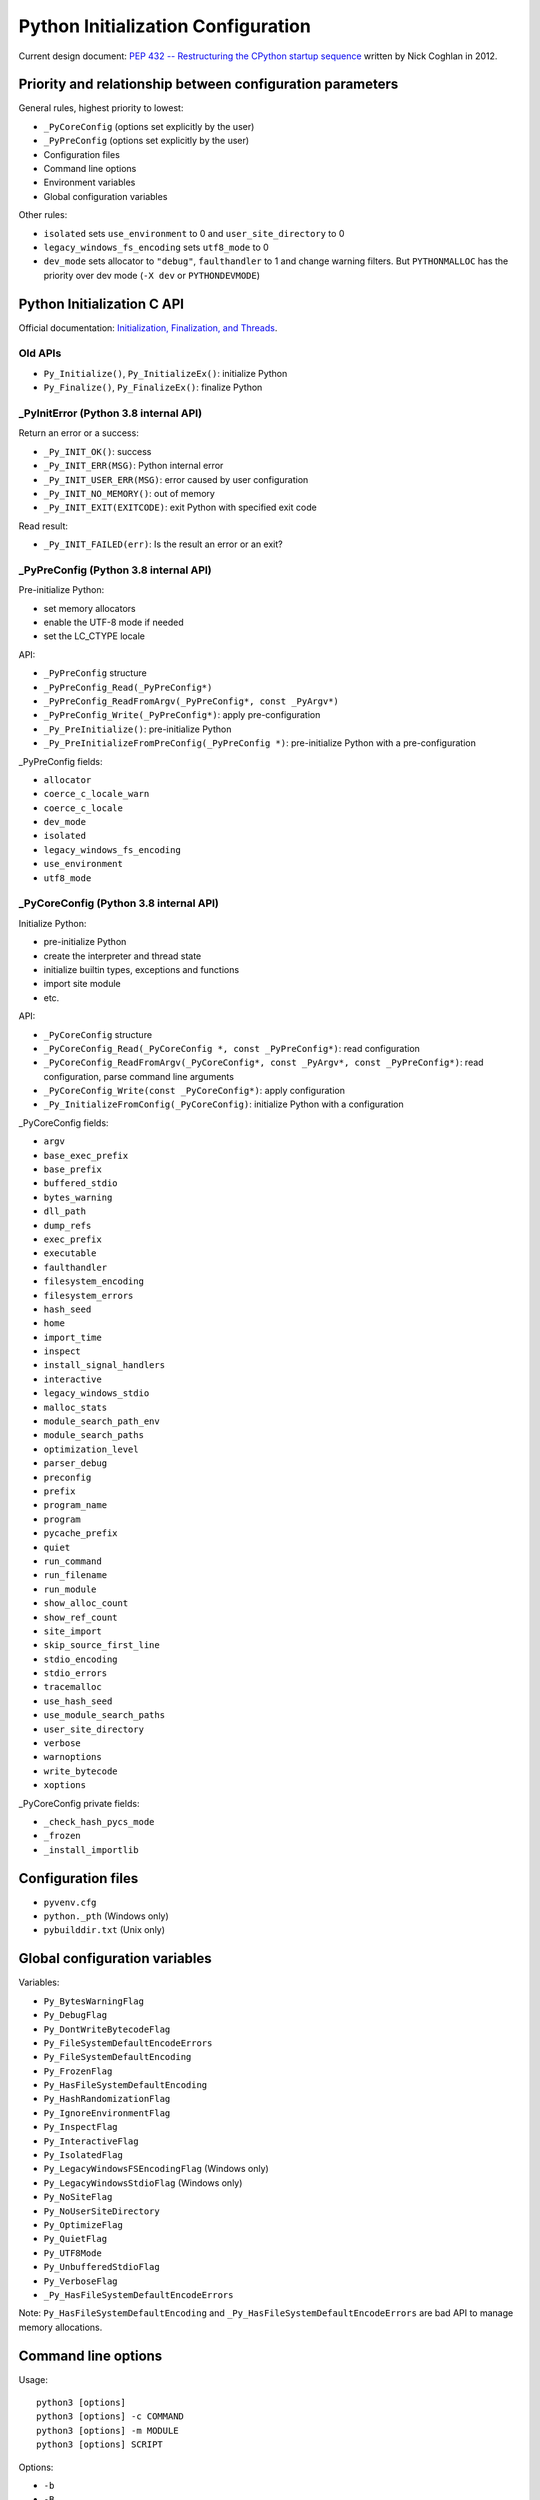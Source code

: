 +++++++++++++++++++++++++++++++++++
Python Initialization Configuration
+++++++++++++++++++++++++++++++++++

Current design document: `PEP 432 -- Restructuring the CPython startup sequence
<https://www.python.org/dev/peps/pep-0432/>`_ written by Nick Coghlan in 2012.

Priority and relationship between configuration parameters
==========================================================

General rules, highest priority to lowest:

* ``_PyCoreConfig`` (options set explicitly by the user)
* ``_PyPreConfig`` (options set explicitly by the user)
* Configuration files
* Command line options
* Environment variables
* Global configuration variables

Other rules:

* ``isolated`` sets ``use_environment`` to 0 and ``user_site_directory`` to 0
* ``legacy_windows_fs_encoding`` sets ``utf8_mode`` to 0
* ``dev_mode`` sets allocator to ``"debug"``, ``faulthandler`` to 1 and change
  warning filters. But ``PYTHONMALLOC`` has the priority over dev mode
  (``-X dev`` or ``PYTHONDEVMODE``)

Python Initialization C API
===========================

Official documentation: `Initialization, Finalization, and Threads
<https://docs.python.org/dev/c-api/init.html>`_.

Old APIs
--------

* ``Py_Initialize()``, ``Py_InitializeEx()``: initialize Python
* ``Py_Finalize()``, ``Py_FinalizeEx()``: finalize Python

_PyInitError (Python 3.8 internal API)
--------------------------------------

Return an error or a success:

* ``_Py_INIT_OK()``: success
* ``_Py_INIT_ERR(MSG)``: Python internal error
* ``_Py_INIT_USER_ERR(MSG)``: error caused by user configuration
* ``_Py_INIT_NO_MEMORY()``: out of memory
* ``_Py_INIT_EXIT(EXITCODE)``: exit Python with specified exit code

Read result:

* ``_Py_INIT_FAILED(err)``: Is the result an error or an exit?

_PyPreConfig (Python 3.8 internal API)
--------------------------------------

Pre-initialize Python:

* set memory allocators
* enable the UTF-8 mode if needed
* set the LC_CTYPE locale

API:

* ``_PyPreConfig`` structure
* ``_PyPreConfig_Read(_PyPreConfig*)``
* ``_PyPreConfig_ReadFromArgv(_PyPreConfig*, const _PyArgv*)``
* ``_PyPreConfig_Write(_PyPreConfig*)``: apply pre-configuration
* ``_Py_PreInitialize()``: pre-initialize Python
* ``_Py_PreInitializeFromPreConfig(_PyPreConfig *)``: pre-initialize Python
  with a pre-configuration

_PyPreConfig fields:

* ``allocator``
* ``coerce_c_locale_warn``
* ``coerce_c_locale``
* ``dev_mode``
* ``isolated``
* ``legacy_windows_fs_encoding``
* ``use_environment``
* ``utf8_mode``

_PyCoreConfig (Python 3.8 internal API)
---------------------------------------

Initialize Python:

* pre-initialize Python
* create the interpreter and thread state
* initialize builtin types, exceptions and functions
* import site module
* etc.

API:

* ``_PyCoreConfig`` structure
* ``_PyCoreConfig_Read(_PyCoreConfig *, const _PyPreConfig*)``: read configuration
* ``_PyCoreConfig_ReadFromArgv(_PyCoreConfig*, const _PyArgv*, const _PyPreConfig*)``: read configuration, parse command line arguments
* ``_PyCoreConfig_Write(const _PyCoreConfig*)``: apply configuration
* ``_Py_InitializeFromConfig(_PyCoreConfig)``: initialize Python with a configuration

_PyCoreConfig fields:

* ``argv``
* ``base_exec_prefix``
* ``base_prefix``
* ``buffered_stdio``
* ``bytes_warning``
* ``dll_path``
* ``dump_refs``
* ``exec_prefix``
* ``executable``
* ``faulthandler``
* ``filesystem_encoding``
* ``filesystem_errors``
* ``hash_seed``
* ``home``
* ``import_time``
* ``inspect``
* ``install_signal_handlers``
* ``interactive``
* ``legacy_windows_stdio``
* ``malloc_stats``
* ``module_search_path_env``
* ``module_search_paths``
* ``optimization_level``
* ``parser_debug``
* ``preconfig``
* ``prefix``
* ``program_name``
* ``program``
* ``pycache_prefix``
* ``quiet``
* ``run_command``
* ``run_filename``
* ``run_module``
* ``show_alloc_count``
* ``show_ref_count``
* ``site_import``
* ``skip_source_first_line``
* ``stdio_encoding``
* ``stdio_errors``
* ``tracemalloc``
* ``use_hash_seed``
* ``use_module_search_paths``
* ``user_site_directory``
* ``verbose``
* ``warnoptions``
* ``write_bytecode``
* ``xoptions``

_PyCoreConfig private fields:

* ``_check_hash_pycs_mode``
* ``_frozen``
* ``_install_importlib``

Configuration files
===================

* ``pyvenv.cfg``
* ``python._pth`` (Windows only)
* ``pybuilddir.txt`` (Unix only)

Global configuration variables
==============================

Variables:

* ``Py_BytesWarningFlag``
* ``Py_DebugFlag``
* ``Py_DontWriteBytecodeFlag``
* ``Py_FileSystemDefaultEncodeErrors``
* ``Py_FileSystemDefaultEncoding``
* ``Py_FrozenFlag``
* ``Py_HasFileSystemDefaultEncoding``
* ``Py_HashRandomizationFlag``
* ``Py_IgnoreEnvironmentFlag``
* ``Py_InspectFlag``
* ``Py_InteractiveFlag``
* ``Py_IsolatedFlag``
* ``Py_LegacyWindowsFSEncodingFlag`` (Windows only)
* ``Py_LegacyWindowsStdioFlag`` (Windows only)
* ``Py_NoSiteFlag``
* ``Py_NoUserSiteDirectory``
* ``Py_OptimizeFlag``
* ``Py_QuietFlag``
* ``Py_UTF8Mode``
* ``Py_UnbufferedStdioFlag``
* ``Py_VerboseFlag``
* ``_Py_HasFileSystemDefaultEncodeErrors``

Note: ``Py_HasFileSystemDefaultEncoding`` and
``_Py_HasFileSystemDefaultEncodeErrors`` are bad API to manage memory
allocations.

Command line options
====================

Usage::

    python3 [options]
    python3 [options] -c COMMAND
    python3 [options] -m MODULE
    python3 [options] SCRIPT

Options:

* ``-b``
* ``-B``
* ``-c COMMAND``
* ``--check-hash-based-pycs``
* ``-d``
* ``-E``
* ``-h``
* ``-i``
* ``-I``
* ``-J``
* ``-m MODULE``
* ``-O``
* ``-q``
* ``-R``
* ``-s``
* ``-S``
* ``-t``
* ``-u``
* ``-v``
* ``-V``
* ``-W WARNING``
* ``-x``
* ``-X XOPTION``
* ``-?``

Environment variables
=====================

* ``PYTHONCOERCECLOCALE``
* ``PYTHONDEBUG``
* ``PYTHONDEVMODE``
* ``PYTHONDONTWRITEBYTECODE``
* ``PYTHONDUMPREFS``
* ``PYTHONEXECUTABLE``
* ``PYTHONFAULTHANDLER``
* ``PYTHONHASHSEED``
* ``PYTHONHOME``
* ``PYTHONINSPECT``
* ``PYTHONIOENCODING``
* ``PYTHONLEGACYWINDOWSFSENCODING``
* ``PYTHONLEGACYWINDOWSSTDIO``
* ``PYTHONMALLOC``
* ``PYTHONMALLOCSTATS``
* ``PYTHONNOUSERSITE``
* ``PYTHONOPTIMIZE``
* ``PYTHONPATH``
* ``PYTHONPROFILEIMPORTTIME``
* ``PYTHONPYCACHEPREFIX,``
* ``PYTHONTRACEMALLOC``
* ``PYTHONUNBUFFERED``
* ``PYTHONUTF8``
* ``PYTHONVERBOSE``
* ``PYTHONWARNINGS``
* ``PYTHONWARNINGS``
